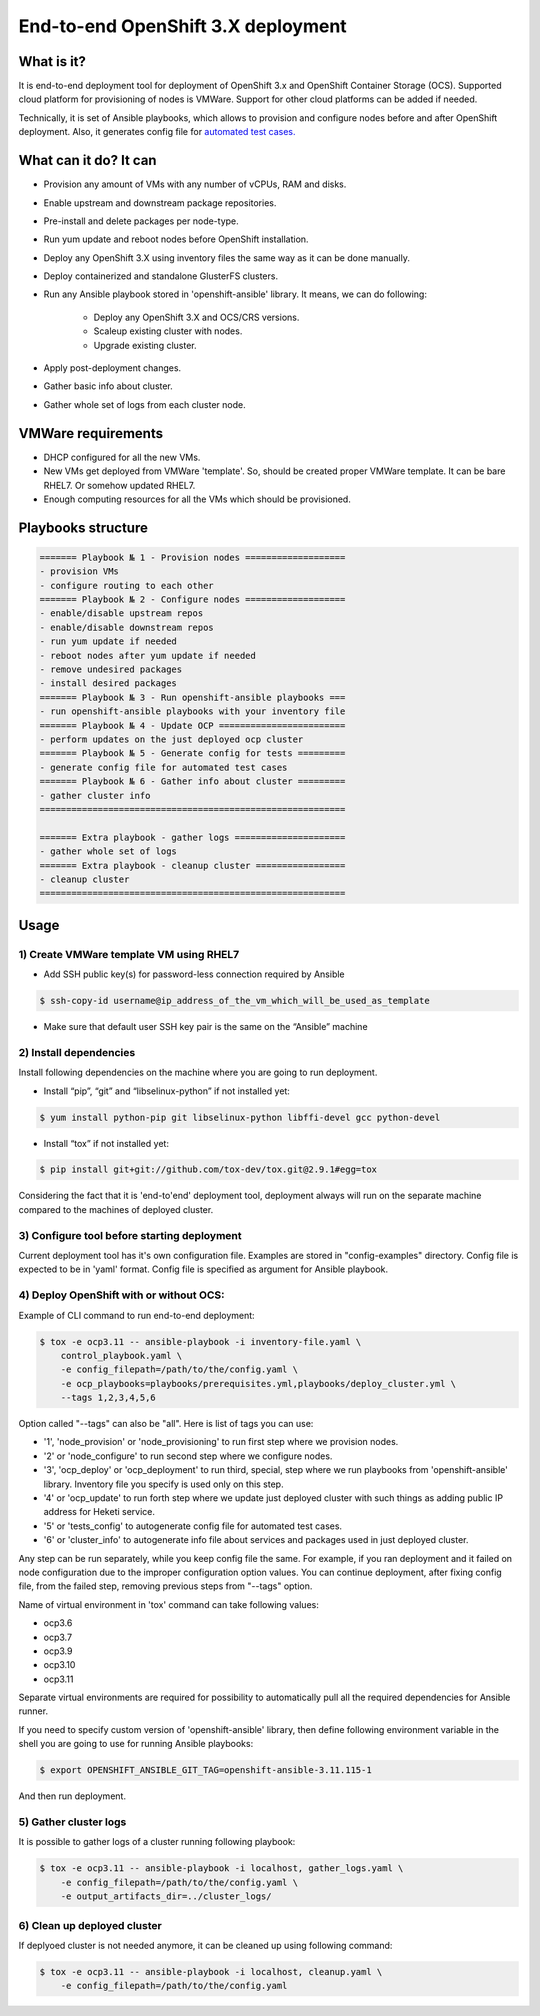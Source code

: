 ===================================
End-to-end OpenShift 3.X deployment
===================================

-----------
What is it?
-----------

It is end-to-end deployment tool for deployment of OpenShift 3.x and
OpenShift Container Storage (OCS).
Supported cloud platform for provisioning of nodes is VMWare. Support for
other cloud platforms can be added if needed.

Technically, it is set of Ansible playbooks, which allows to provision and
configure nodes before and after OpenShift deployment. Also, it generates
config file for 
`automated test cases. <https://github.com/gluster/glusterfs-containers-tests>`__

----------------------
What can it do? It can
----------------------

- Provision any amount of VMs with any number of vCPUs, RAM and disks.
- Enable upstream and downstream package repositories.
- Pre-install and delete packages per node-type.
- Run yum update and reboot nodes before OpenShift installation.
- Deploy any OpenShift 3.X using inventory files the same way as it
  can be done manually.
- Deploy containerized and standalone GlusterFS clusters.
- Run any Ansible playbook stored in 'openshift-ansible' library.
  It means, we can do following:
    * Deploy any OpenShift 3.X and OCS/CRS versions.
    * Scaleup existing cluster with nodes.
    * Upgrade existing cluster.
- Apply post-deployment changes.
- Gather basic info about cluster.
- Gather whole set of logs from each cluster node.
  
-------------------
VMWare requirements
-------------------

- DHCP configured for all the new VMs.

- New VMs get deployed from VMWare 'template'. So, should be created proper
  VMWare template. It can be bare RHEL7. Or somehow updated RHEL7.

- Enough computing resources for all the VMs which should be provisioned.

-------------------
Playbooks structure
-------------------

.. code-block:: console

    ======= Playbook № 1 - Provision nodes ===================
    - provision VMs
    - configure routing to each other
    ======= Playbook № 2 - Configure nodes ===================
    - enable/disable upstream repos
    - enable/disable downstream repos
    - run yum update if needed
    - reboot nodes after yum update if needed
    - remove undesired packages
    - install desired packages
    ======= Playbook № 3 - Run openshift-ansible playbooks ===
    - run openshift-ansible playbooks with your inventory file
    ======= Playbook № 4 - Update OCP ========================
    - perform updates on the just deployed ocp cluster
    ======= Playbook № 5 - Generate config for tests =========
    - generate config file for automated test cases
    ======= Playbook № 6 - Gather info about cluster =========
    - gather cluster info
    ==========================================================

    ======= Extra playbook - gather logs =====================
    - gather whole set of logs
    ======= Extra playbook - cleanup cluster =================
    - cleanup cluster
    ==========================================================

-----
Usage
-----

1) Create VMWare template VM using RHEL7
----------------------------------------

- Add SSH public key(s) for password-less connection required by Ansible

.. code-block:: console

    $ ssh-copy-id username@ip_address_of_the_vm_which_will_be_used_as_template

- Make sure that default user SSH key pair is the same on the “Ansible” machine

2) Install dependencies
-----------------------

Install following dependencies on the machine where you are going to run
deployment.

- Install “pip”, “git” and “libselinux-python” if not installed yet:

.. code-block:: console

    $ yum install python-pip git libselinux-python libffi-devel gcc python-devel

- Install “tox” if not installed yet:

.. code-block:: console

    $ pip install git+git://github.com/tox-dev/tox.git@2.9.1#egg=tox

Considering the fact that it is 'end-to'end' deployment tool,
deployment always will run on the separate machine compared to the machines
of deployed cluster.

3) Configure tool before starting deployment
--------------------------------------------

Current deployment tool has it's own configuration file. Examples are stored in
"config-examples" directory. Config file is expected to be in 'yaml' format.
Config file is specified as argument for Ansible playbook.

4) Deploy OpenShift with or without OCS:
----------------------------------------

Example of CLI command to run end-to-end deployment:

.. code-block:: console

    $ tox -e ocp3.11 -- ansible-playbook -i inventory-file.yaml \
        control_playbook.yaml \
        -e config_filepath=/path/to/the/config.yaml \
        -e ocp_playbooks=playbooks/prerequisites.yml,playbooks/deploy_cluster.yml \
        --tags 1,2,3,4,5,6

Option called "--tags" can also be "all". Here is list of tags you can use:

- '1', 'node_provision' or 'node_provisioning' to run first step where we
  provision nodes.
- '2' or 'node_configure' to run second step where we configure nodes.
- '3', 'ocp_deploy' or 'ocp_deployment' to run third, special, step
  where we run playbooks from 'openshift-ansible' library. Inventory file you
  specify is used only on this step.
- '4' or 'ocp_update' to run forth step where we update just deployed cluster
  with such things as adding public IP address for Heketi service.
- '5' or 'tests_config' to autogenerate config file for automated test cases.
- '6' or 'cluster_info' to autogenerate info file about services and packages
  used in just deployed cluster.

Any step can be run separately, while you keep config file the same.
For example, if you ran deployment and it failed on node configuration due to
the improper configuration option values. You can continue deployment, after
fixing config file, from the failed step, removing previous steps from "--tags"
option.

Name of virtual environment in 'tox' command can take following values:

- ocp3.6
- ocp3.7
- ocp3.9
- ocp3.10
- ocp3.11

Separate virtual environments are required for possibility to automatically
pull all the required dependencies for Ansible runner.

If you need to specify custom version of 'openshift-ansible' library, then
define following environment variable in the shell you are going to use for
running Ansible playbooks:

.. code-block:: console

    $ export OPENSHIFT_ANSIBLE_GIT_TAG=openshift-ansible-3.11.115-1

And then run deployment.

5) Gather cluster logs
----------------------

It is possible to gather logs of a cluster running following playbook:

.. code-block:: console

    $ tox -e ocp3.11 -- ansible-playbook -i localhost, gather_logs.yaml \
        -e config_filepath=/path/to/the/config.yaml \
        -e output_artifacts_dir=../cluster_logs/

6) Clean up deployed cluster
----------------------------

If deplyoed cluster is not needed anymore, it can be cleaned up using following
command:

.. code-block:: console

    $ tox -e ocp3.11 -- ansible-playbook -i localhost, cleanup.yaml \
        -e config_filepath=/path/to/the/config.yaml
